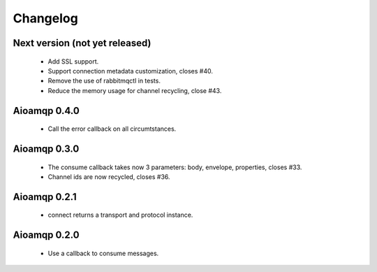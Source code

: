 Changelog
=========


Next version (not yet released)
-------------------------------

 * Add SSL support.
 * Support connection metadata customization, closes #40.
 * Remove the use of rabbitmqctl in tests.
 * Reduce the memory usage for channel recycling, close #43.


Aioamqp 0.4.0
-------------

 * Call the error callback on all circumtstances.

Aioamqp 0.3.0
-------------

 * The consume callback takes now 3 parameters: body, envelope, properties, closes #33.
 * Channel ids are now recycled, closes #36.

Aioamqp 0.2.1
-------------

 * connect returns a transport and protocol instance.

Aioamqp 0.2.0
-------------

 * Use a callback to consume messages.
